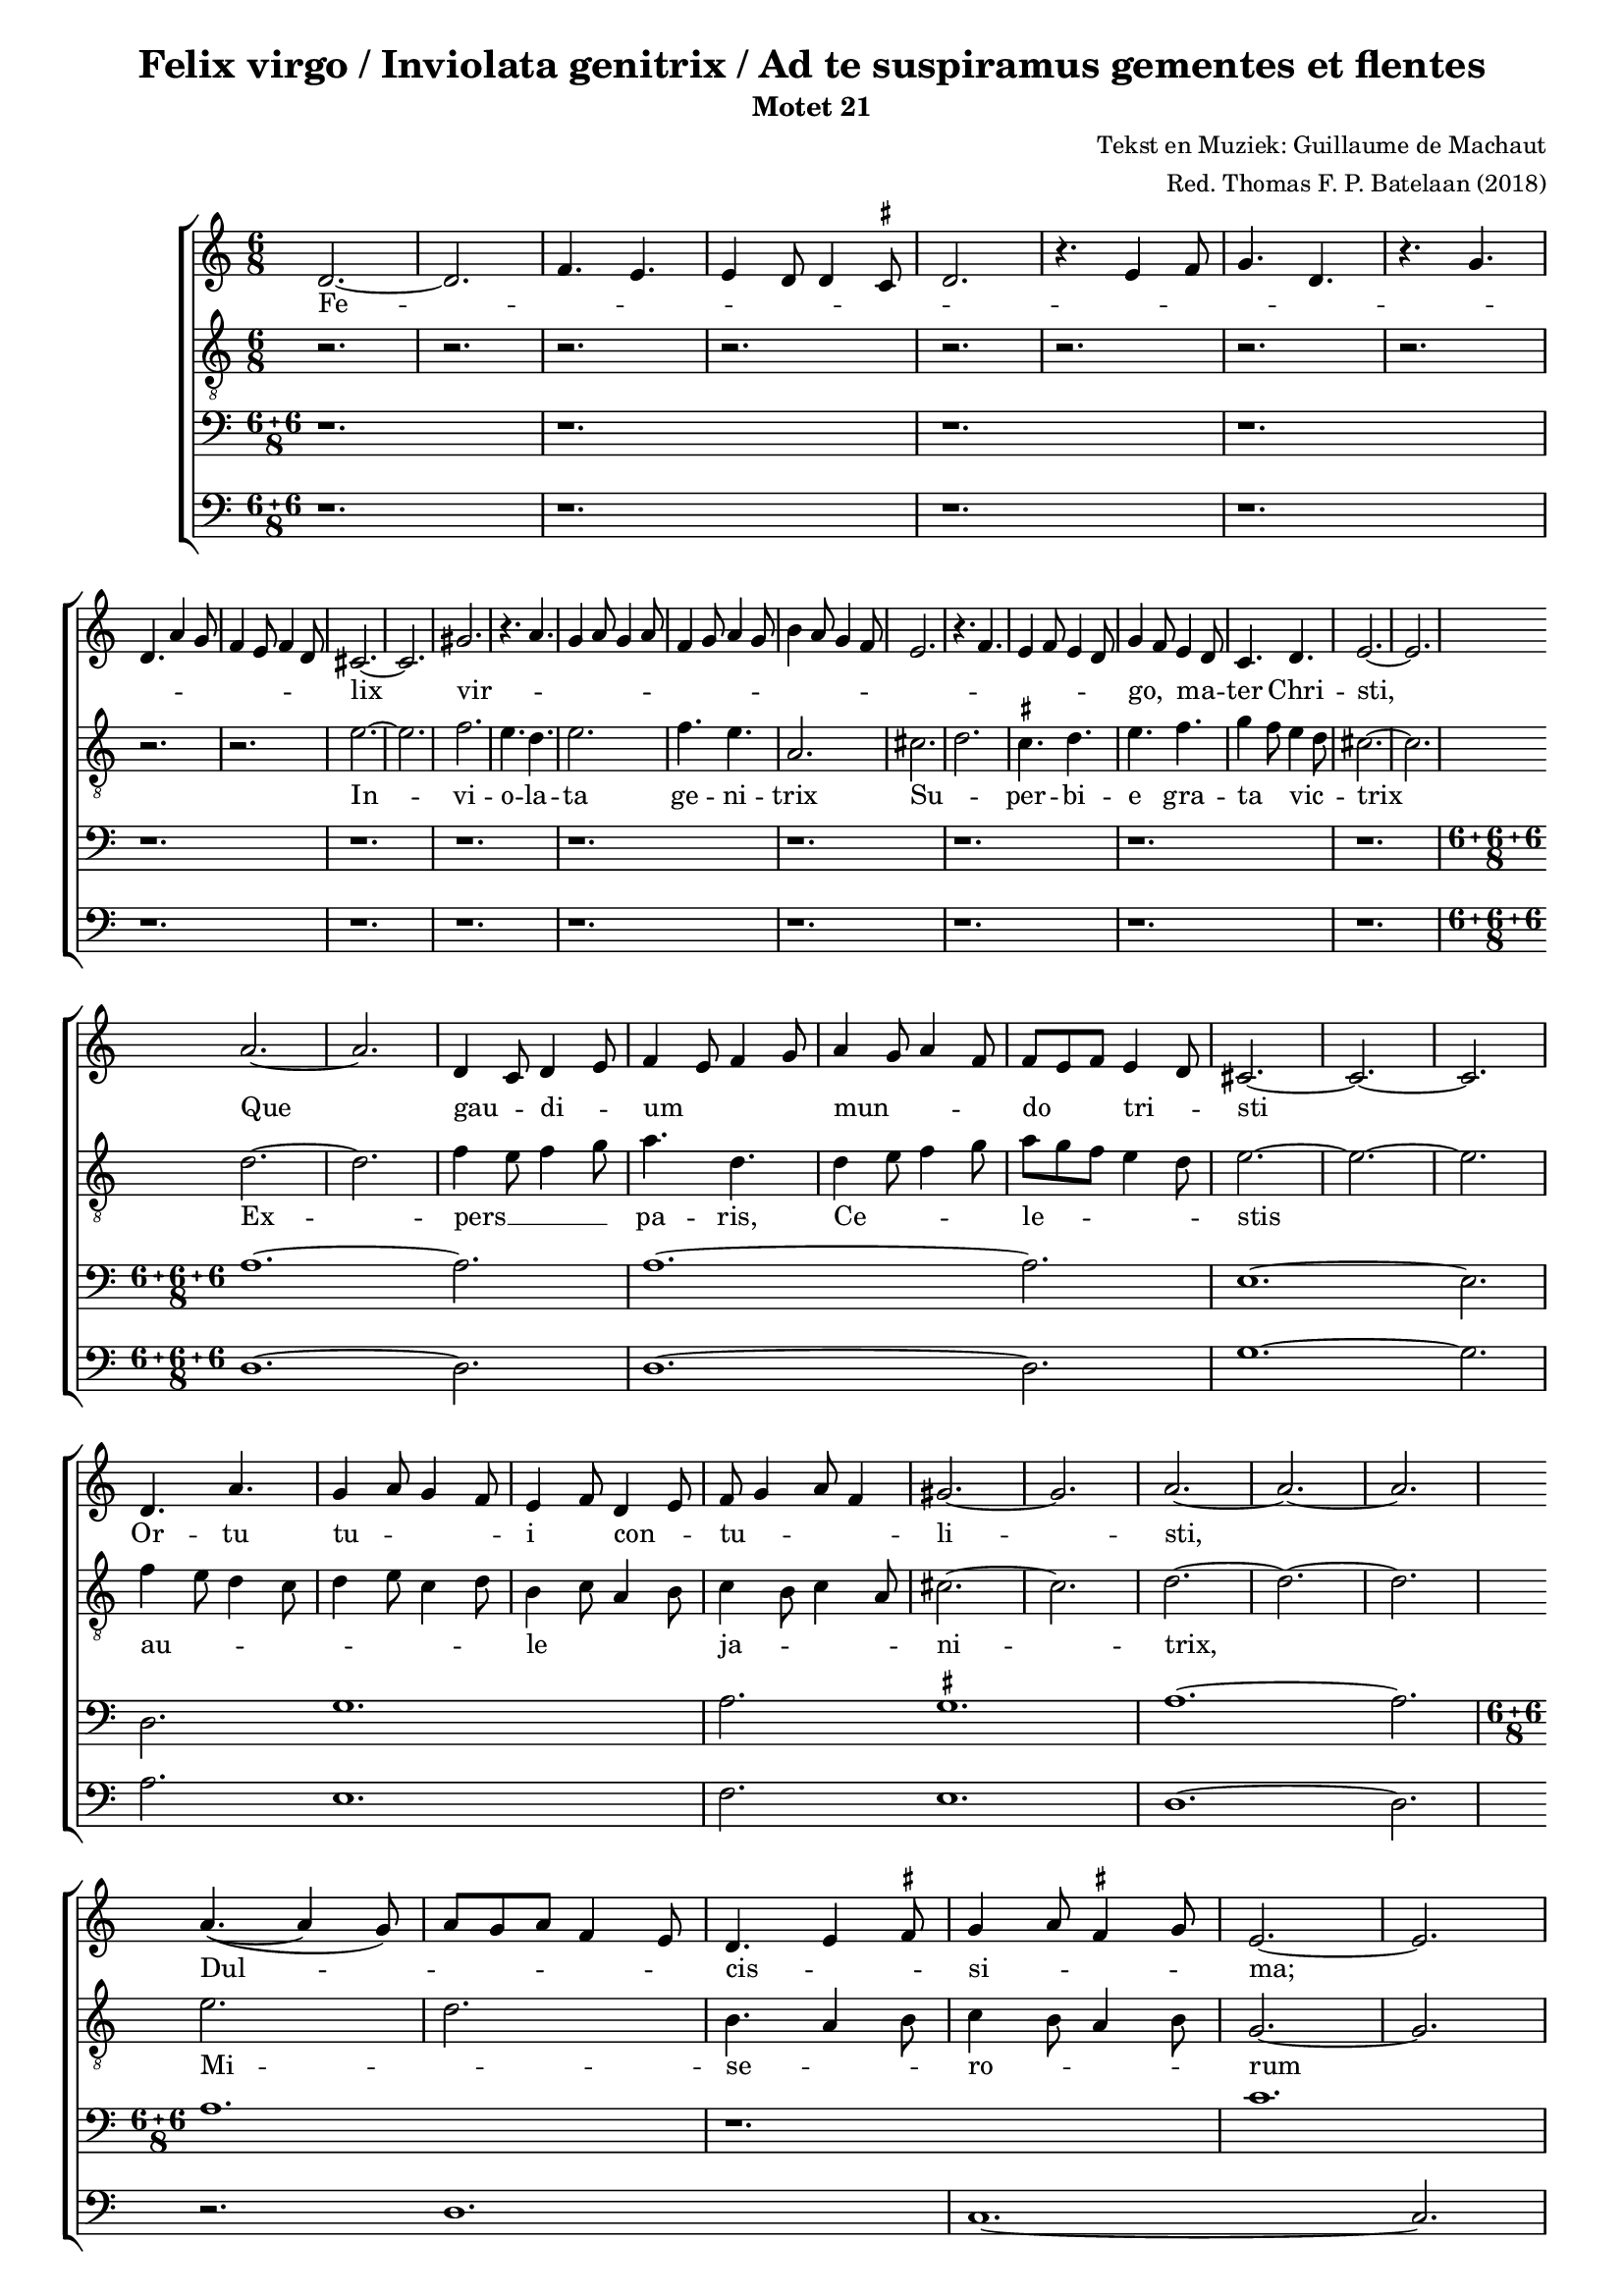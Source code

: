 
\paper {
  top-system-spacing.basic-distance = #10
  score-system-spacing.basic-distance = #18
  system-system-spacing.basic-distance = #18
  last-bottom-spacing.basic-distance = #10
}

#(set-global-staff-size 16.0)

\header {
  title = "Felix virgo / Inviolata genitrix / Ad te suspiramus gementes et flentes"
  subtitle = "Motet 21"
  composer = "Tekst en Muziek: Guillaume de Machaut"
  arranger = "Red. Thomas F. P. Batelaan (2018)"
}

global = {
  \key a \minor

}

ficta = { \once \set suggestAccidentals = ##t }
 mb = \melisma
 me = \melismaEnd

sopMusic = { 
\relative {   \time 6/8

d'2.~d2. \melisma  f4. e e4 d8 d4 \ficta cis8 d2.
r4. e4 f8 g4. d r4. g \break d a'4 g8 f4 e8 f4 d8 \melismaEnd
cis2. ~ cis2.  gis' \melisma r4. a4. g4 a8 g4 a8 f4 g8 a4 g8
b4 a8 g4 f8 e2. r4. f e4 f8 e4 d8 \melismaEnd g4 \mb f8 \me e4 \mb d8 \me c4. d e2.~e
a2. ~ a d,4 \mb c8 \me d4 \mb e8 \me f4 \mb e8 f4 g8 \me a4 \mb g8 a4 f8 \me f8 \mb e f \me e4 \mb d8 \me cis2. ~ cis ~ cis
d4. a' g4 \mb a8 g4 f8 \me e4 \mb f8 \me d4 \mb e8 \me f8 \mb g4 a8 f4 \me gis2. ~ gis a2. ~ a ~ a \break
a4. ~ ( a4 g8)\mb  a8 g a f4 e8 \me d4. \mb e4 \ficta fis8 \me  g4 \mb a8 \ficta fis4 g8 \me e2. ~ e \break
g4. a g2. f8 \mb e f \me d4 \mb e8 \me f4 \mb e8 \me d4 \mb c8 \me d2. r \break
c4 \mb d8 e4 f8 e4. d \me a'2. f4 \mb e8 f4 g8 \me e2. ~ e
}
}

sopWords = \lyricmode { 
Fe -- lix vir -- go,  ma -- ter Chri -- sti,
Que gau -- di -- um mun -- do tri -- sti
Or -- tu tu -- i con -- tu -- li -- sti,
Dul -- cis -- si -- ma;
Sic he -- re -- ses per -- e -- mi -- sti,
Dum __ an -- ge -- lo cre -- di -- di -- sti
}


altoMusic = 
{\relative { \clef "G_8"   \time 6/8
r2. r2. r2. r2. r2. r2.r2. r2. r2.r2. 
e'2. ~ e f2. e4. d e2. f4. e a,2.
cis \mb d \me \ficta cis4. d e f g4 \mb f8 \me e4 \mb d8 \me cis2.~cis \break
d ~ d f4 \mb e8 f4 g8 \me a4. d,
d4 \mb e8 f4 g8 \me a \mb g f e4 d8 \me e2. ~ e ~ e \break
f4 \mb e8 d4 c8 d4 e8 c4 d8 \me b4 \mb c8 a4 b8 \me c4 \mb b8 c4 a8 \me cis2. ~ cis d2. ~ d ~ d
e2. \mb d2. \me b4. \mb a4 b8 \me c4 \mb b8 a4 b8 \me g2. ~ g
e'2. ~ e d4  \mb e8 f4 e8 d2. \me g4. \mb d4 e8 f4 e8 f4 d8 \me \break
e2. r d \mb a4 b8 c4 a8 \me b2. ~ b
}
}
altoWords = \lyricmode {
In -- vi -- o -- la -- ta ge -- ni -- trix
Su -- per -- bi -- e gra -- ta vic -- trix
Ex -- pers __ pa -- ris, Ce -- le -- stis
au -- le ja -- ni -- trix,
Mi -- se -- ro -- rum ex -- au -- di -- trix,
Stel -- la



}

tenorMusic = 
{\relative {   \clef bass   \time 12/8
\compoundMeter #'((6 6 8))

 r1. r r r r r r r r r r r
\compoundMeter #'((6 6 6 8))

a1. ~ a2. a1. ~ a2. e1. ~ e2. d2. g1. a2. \ficta gis1. a1. ~ a2. \bar "|"
  \compoundMeter #'((6 6 8))
a1.  r c g1. bes bes
  }

}
tenorWords = \lyricmode { 

}

bassMusic =
\relative {   \clef bass   \time 12/8
\compoundMeter #'((6 6 8))
 r1. r r r r r r r r r r r

\compoundMeter #'((6 6 6 8))
d1. ~ d2. d1. ~ d2. g1. ~ g2. a2. e1. f2. e1. d1. ~ d2.
r2. d1. c1. ~ c2.
r1. ~ r2. f2. g1.
}
bassWords = \lyricmode { 

}

\score {
  \new ChoirStaff <<
    \new Staff <<
      \new Voice = "soprano" <<
        \global
        \sopMusic
      >>
      \new Lyrics \lyricsto "soprano" \sopWords
    >>
    \new Staff <<
      \new Voice = "alto" <<
        \global
        \altoMusic
      >>
      \new Lyrics \lyricsto "alto" \altoWords
    >>
    \new Staff <<
      \new Voice = "tenor" <<
        \global
        \tenorMusic
      >>
      \new Lyrics \lyricsto "tenor" \tenorWords
    >>
    \new Staff <<
      \new Voice = "bass" <<
        \global
        \bassMusic
      >>
      \new Lyrics \lyricsto "bass" \bassWords


 >>
 
  >>
 \layout {\context {
    \Score
    \remove "Timing_translator"
    \remove "Default_bar_line_engraver"
  }
  \context {
    \Staff
    \consists "Timing_translator"
    \consists "Default_bar_line_engraver"
  } }
 \midi {    \tempo 2 = 81}    
}

